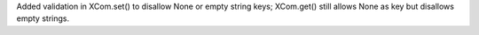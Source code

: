 Added validation in XCom.set() to disallow None or empty string keys; XCom.get() still allows None as key but disallows empty strings.
